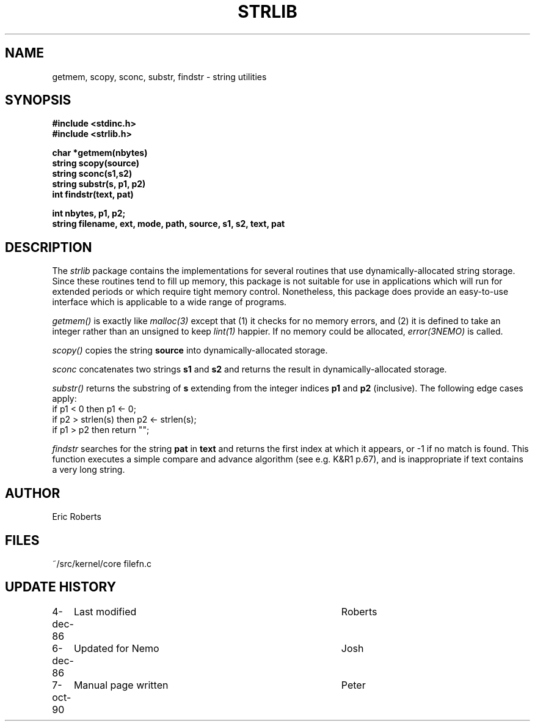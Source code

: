 .TH STRLIB 3NEMO "8 October 1990"
.SH NAME
getmem, scopy, sconc, substr, findstr \- string utilities
.SH SYNOPSIS
.nf
.B #include <stdinc.h>
.B #include <strlib.h>
.PP
.B char *getmem(nbytes)      
.B string scopy(source)
.B string sconc(s1,s2)       
.B string substr(s, p1, p2)  
.B int findstr(text, pat) 
.PP
\fBint nbytes, p1, p2;\fP
\fBstring filename, ext, mode, path, source, s1, s2, text, pat\fP
.SH DESCRIPTION
The \fIstrlib\fP package contains the implementations for     
several routines that use dynamically-allocated string      
storage.  Since these routines tend to fill up memory,      
this package is not suitable for use in applications        
which will run for extended periods or which require        
tight memory control.  Nonetheless, this package does       
provide an easy-to-use interface which is applicable        
to a wide range of programs.                                
.PP
\fIgetmem()\fP is exactly like \fImalloc(3)\fP except that (1) it  
checks for no memory errors, and (2) it is defined to take  
an integer rather than an unsigned to keep \fIlint(1)\fP happier.
If no memory could be allocated, \fIerror(3NEMO)\fP is
called.
.PP
\fIscopy()\fP copies the string \fBsource\fP into 
dynamically-allocated storage. 
.PP
\fIsconc\fP  concatenates two strings \fBs1\fP and \fBs2\fP
and returns the result in dynamically-allocated storage.
.PP
\fIsubstr()\fP returns the substring of \fBs\fP extending from the integer   
indices \fBp1\fP and \fBp2\fP (inclusive).  The following edge cases    
apply:                                                      
.nf                                                             
      if p1 < 0 then p1 <- 0;                                
      if p2 > strlen(s) then p2 <- strlen(s);                
      if p1 > p2 then return "";                             
.fi
.PP
\fIfindstr\fP  searches for the string \fBpat\fP in \fBtext\fP
and returns the first index at which it appears, or -1 if no match is
found.  This function executes a simple compare and
advance algorithm (see e.g. K&R1 p.67),
and is inappropriate if text contains a very long string.
.SH AUTHOR
Eric Roberts
.SH FILES
.nf
.ta +1.5i
~/src/kernel/core        filefn.c
.fi
.SH UPDATE HISTORY
.nf
.ta +1i +4i
4-dec-86	Last modified   	Roberts
6-dec-86	Updated for Nemo	Josh
7-oct-90	Manual page written	Peter
.fi
